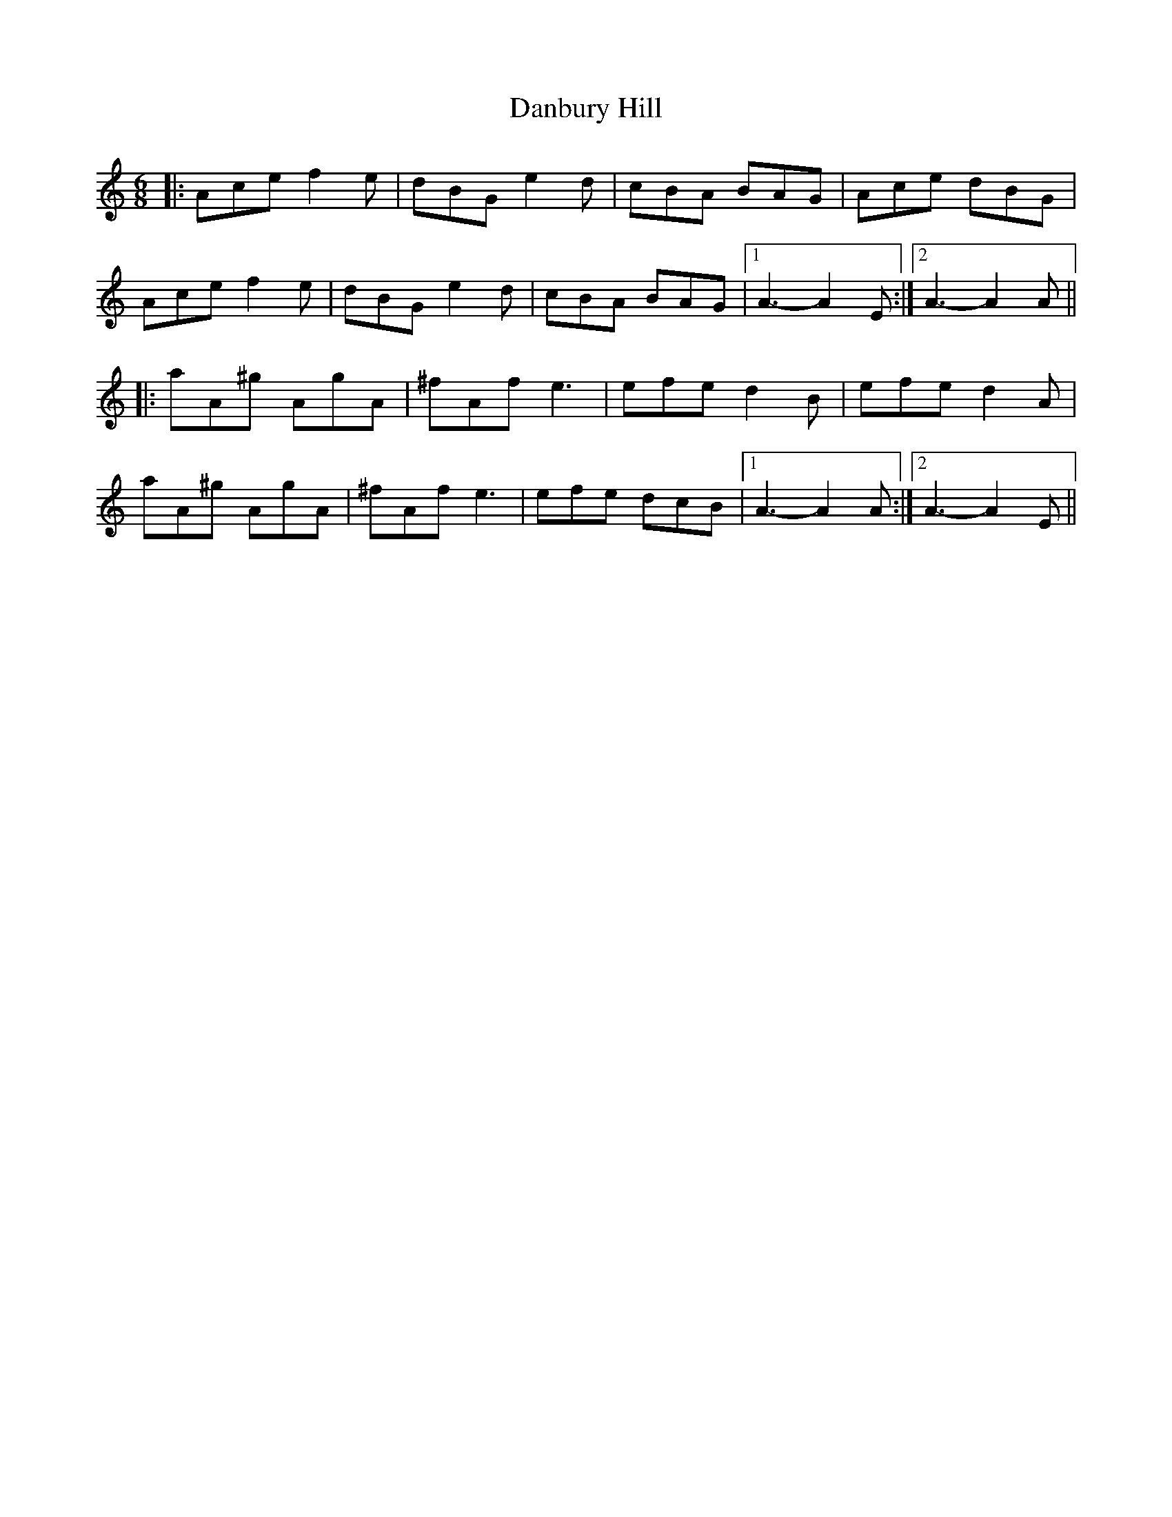 X: 9270
T: Danbury Hill
R: jig
M: 6/8
K: Aminor
|:Ace f2e|dBG e2d|cBA BAG|Ace dBG|
Ace f2e|dBG e2d|cBA BAG|1 A3- A2E:|2 A3- A2A||
|:aA^g AgA|^fAf e3|efe d2B|efe d2A|
aA^g AgA|^fAf e3|efe dcB|1 A3- A2A:|2 A3- A2E||

